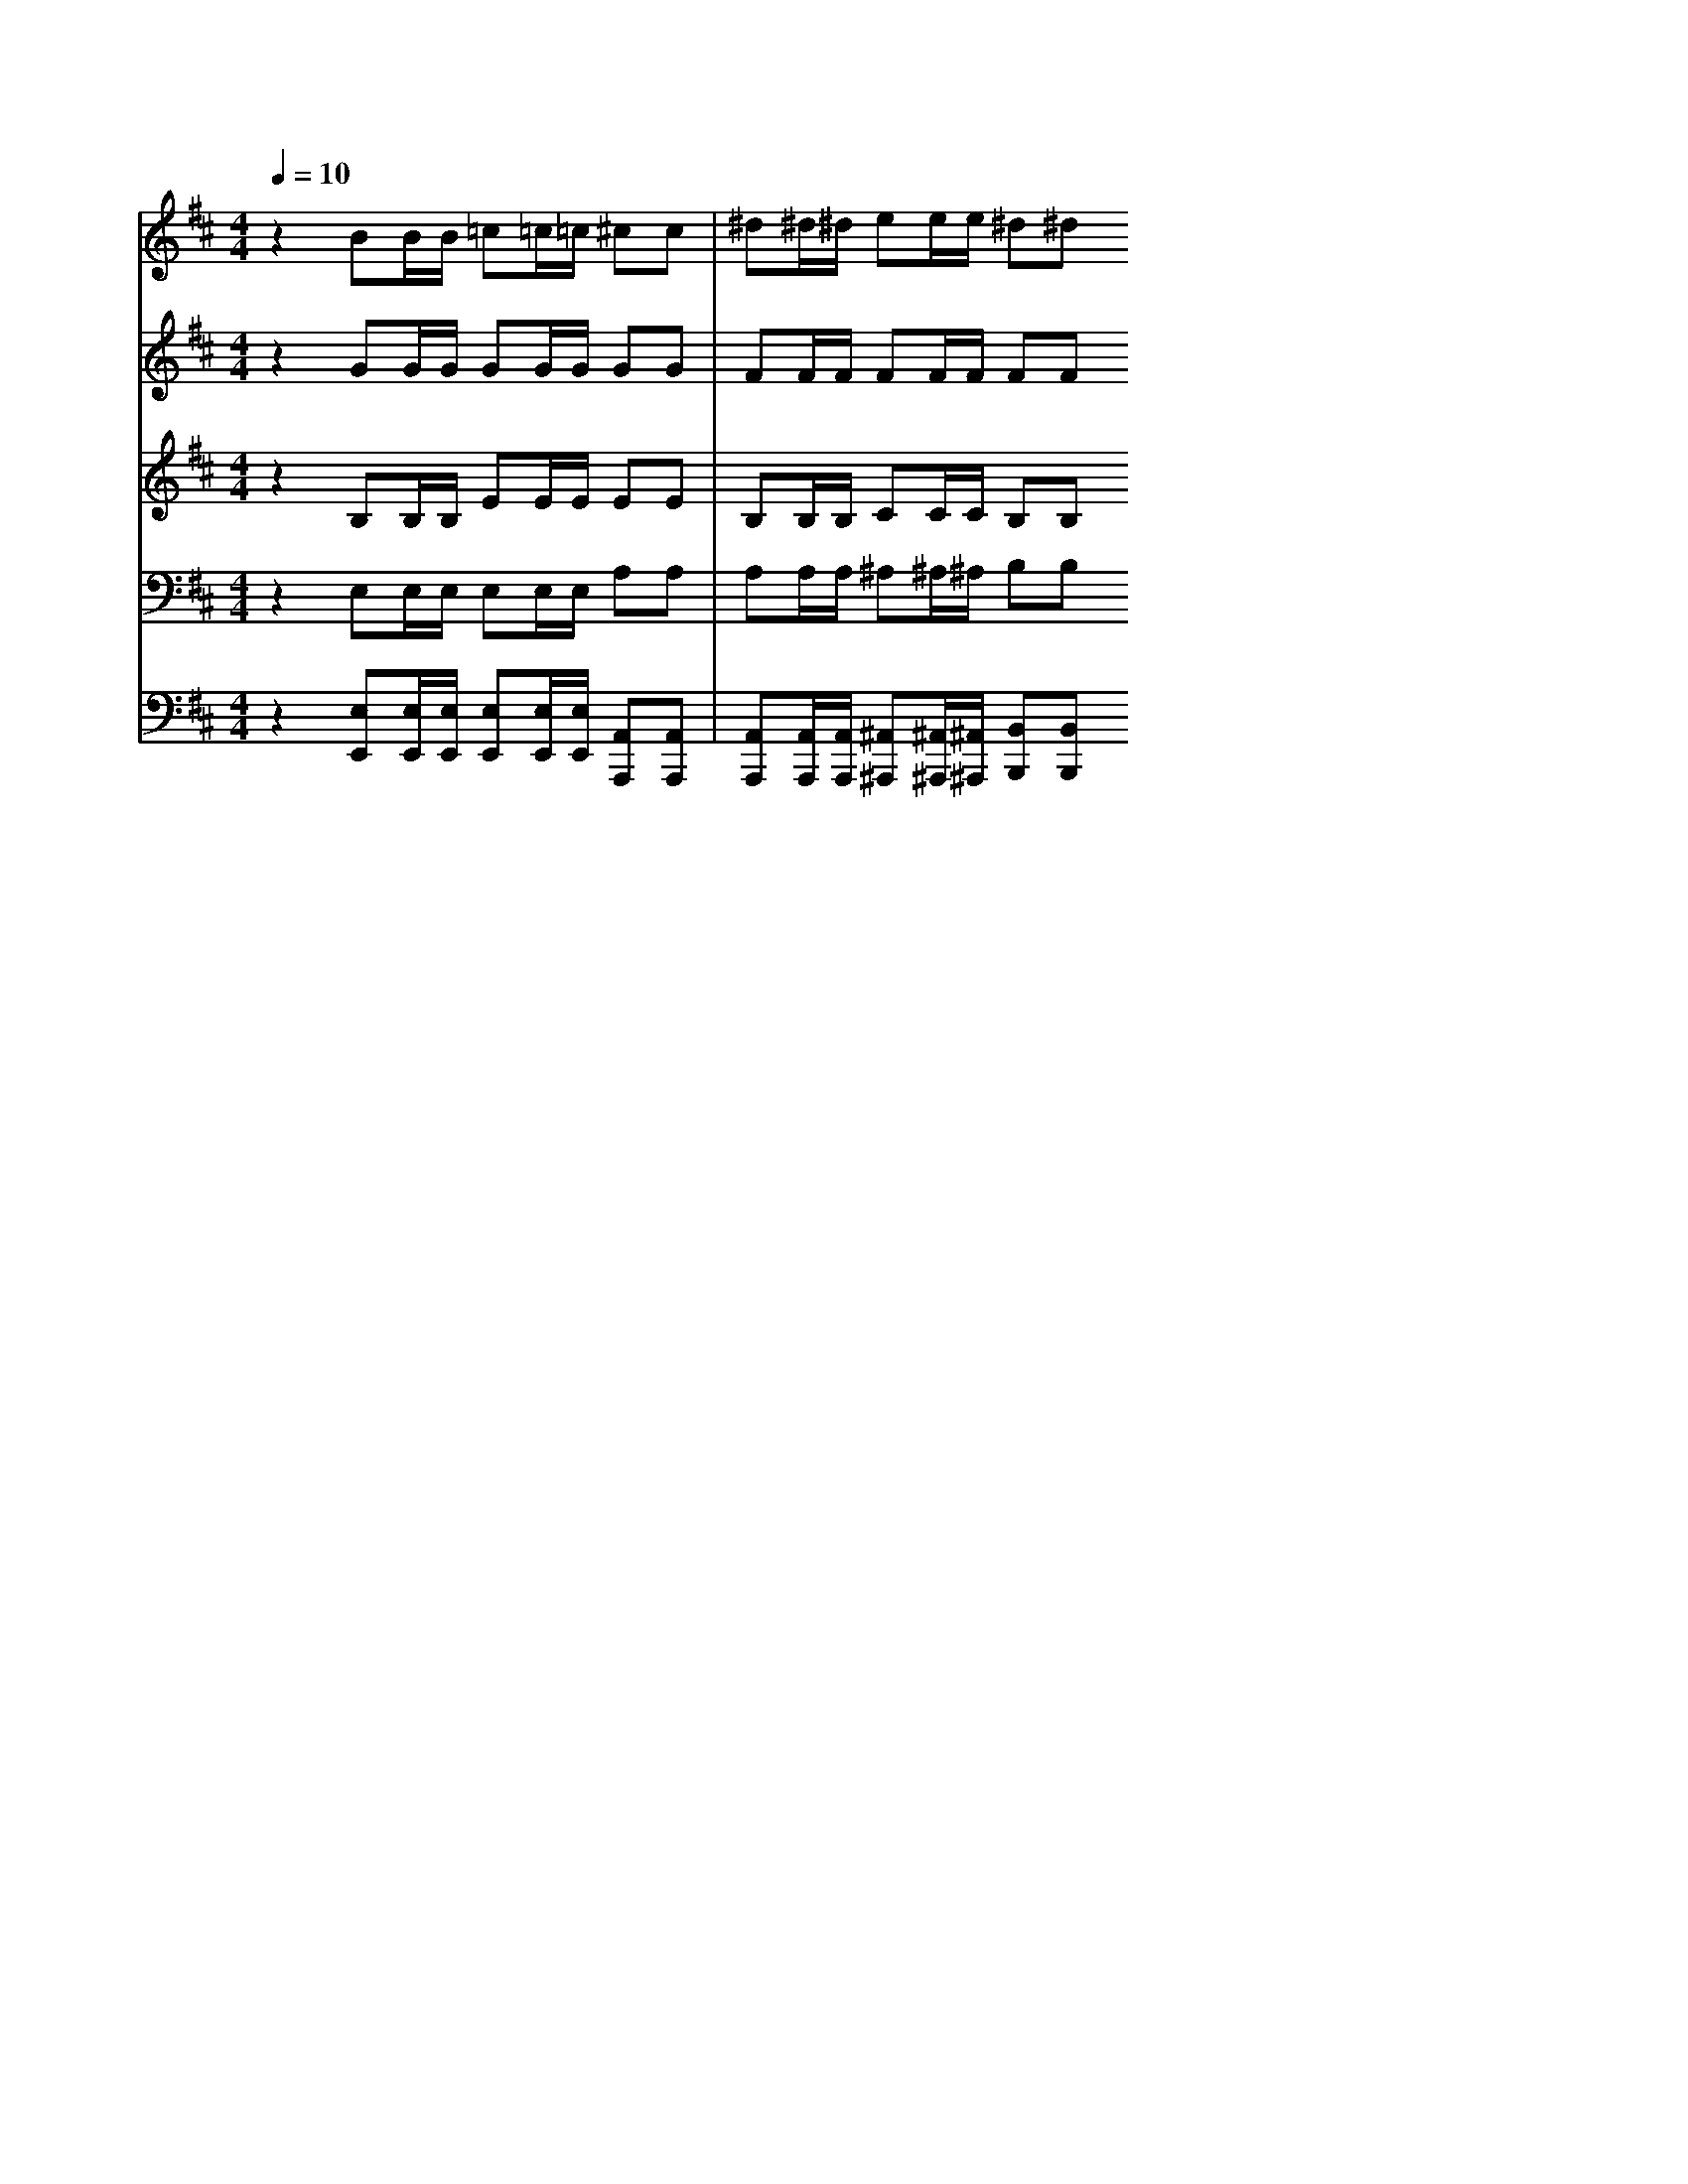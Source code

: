 % input file /home/ubuntu/MusicGeneratorQuin/training_data/vivaldi/vglo_04.mid
% format 1 file 16 tracks
X: 1
T: 
M: 4/4
L: 1/8
Q:1/4=10
% Last note suggests unknown mode tune
K:D % 2 sharps
%Gloria #4: Gratias agimus
%By Antonio Vivaldi
%Copyright \0xa9 1973 by G. Schirmer, Inc.
%Generated by NoteWorthy Composer
% MIDI Key signature, sharp/flats=1  minor=0
% Time signature=4/4  MIDI-clocks/click=24  32nd-notes/24-MIDI-clocks=8
V:1
%Soprano Sax
%%MIDI program 48
z2 BB/2B/2 =c=c/2=c/2 ^cc|^d^d/2^d/2 ee/2e/2 ^d^d 
V:2
%Alto Sax
%%MIDI program 48
z2 GG/2G/2 GG/2G/2 GG|FF/2F/2 FF/2F/2 FF 
V:3
%Tenor Sax
%%MIDI program 48
z2 B,B,/2B,/2 EE/2E/2 EE|B,B,/2B,/2 CC/2C/2 B,B, 
V:4
%Baritone Sax
%%MIDI program 48
z2 E,E,/2E,/2 E,E,/2E,/2 A,A,|A,A,/2A,/2 ^A,^A,/2^A,/2 B,B, 
%Trumpet Accomp
%%MIDI program 56
%Oboe Accomp
%%MIDI program 68
%Violin Accomp
V:5
%Contrabass Accomp
%%MIDI program 43
z2 [E,E,,][E,/2E,,/2][E,/2E,,/2] [E,E,,][E,/2E,,/2][E,/2E,,/2] [A,,A,,,][A,,A,,,]|[A,,A,,,][A,,/2A,,,/2][A,,/2A,,,/2] [^A,,^A,,,][^A,,/2^A,,,/2][^A,,/2^A,,,/2] [B,,B,,,][B,,B,,,] 
%Gloria: #4
%by Antonio Vivaldi
%Gratias agimus
%\0xa9 1973 G. Schirmer, Inc.
%Sequenced by:
%patriotbot@aol.com
%18 February, 1998
